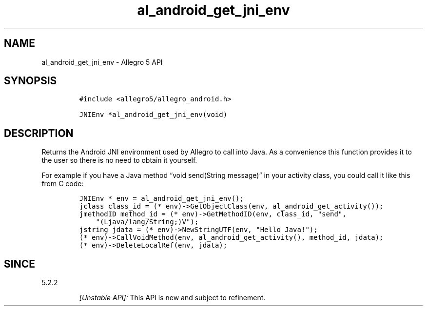 .\" Automatically generated by Pandoc 3.1.3
.\"
.\" Define V font for inline verbatim, using C font in formats
.\" that render this, and otherwise B font.
.ie "\f[CB]x\f[]"x" \{\
. ftr V B
. ftr VI BI
. ftr VB B
. ftr VBI BI
.\}
.el \{\
. ftr V CR
. ftr VI CI
. ftr VB CB
. ftr VBI CBI
.\}
.TH "al_android_get_jni_env" "3" "" "Allegro reference manual" ""
.hy
.SH NAME
.PP
al_android_get_jni_env - Allegro 5 API
.SH SYNOPSIS
.IP
.nf
\f[C]
#include <allegro5/allegro_android.h>

JNIEnv *al_android_get_jni_env(void)
\f[R]
.fi
.SH DESCRIPTION
.PP
Returns the Android JNI environment used by Allegro to call into Java.
As a convenience this function provides it to the user so there is no
need to obtain it yourself.
.PP
For example if you have a Java method \[lq]void send(String
message)\[rq] in your activity class, you could call it like this from C
code:
.IP
.nf
\f[C]
JNIEnv * env = al_android_get_jni_env();
jclass class_id = (* env)->GetObjectClass(env, al_android_get_activity());
jmethodID method_id = (* env)->GetMethodID(env, class_id, \[dq]send\[dq],
    \[dq](Ljava/lang/String;)V\[dq]);
jstring jdata = (* env)->NewStringUTF(env, \[dq]Hello Java!\[dq]);
(* env)->CallVoidMethod(env, al_android_get_activity(), method_id, jdata);
(* env)->DeleteLocalRef(env, jdata);
\f[R]
.fi
.SH SINCE
.PP
5.2.2
.RS
.PP
\f[I][Unstable API]:\f[R] This API is new and subject to refinement.
.RE
